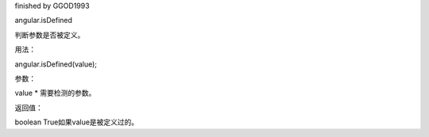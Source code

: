 finished by GGOD1993

angular.isDefined

判断参数是否被定义。

用法：

angular.isDefined(value);

参数：

value	*	需要检测的参数。

返回值：

boolean	True如果value是被定义过的。